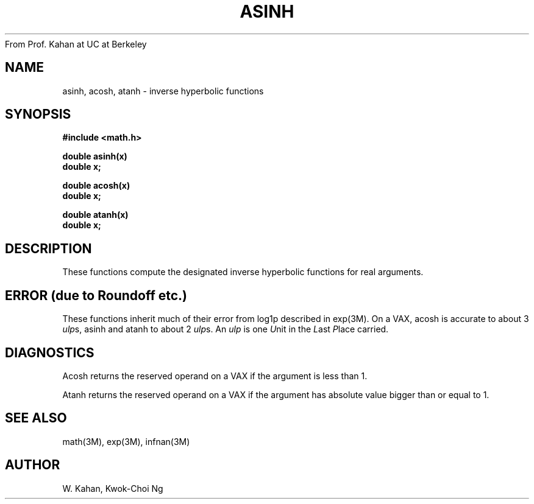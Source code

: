 From Prof. Kahan at UC at Berkeley
.\" Copyright (c) 1985 Regents of the University of California.
.\" All rights reserved.  The Berkeley software License Agreement
.\" specifies the terms and conditions for redistribution.
.\"
.\"	@(#)asinh.3	6.2 (Berkeley) %G%
.\"
.TH ASINH 3M  ""
.UC 6
.ds up \fIulp\fR
.SH NAME
asinh, acosh, atanh \- inverse hyperbolic functions
.SH SYNOPSIS
.nf
.B #include <math.h>
.PP
.B double asinh(x)
.B double x;
.PP
.B double acosh(x)
.B double x;
.PP
.B double atanh(x)
.B double x;
.fi
.SH DESCRIPTION
These functions compute the designated inverse hyperbolic functions for real
arguments.
.SH ERROR (due to Roundoff etc.)
These functions inherit much of their error from log1p described in
exp(3M).  On a VAX, acosh is accurate to about 3 \*(ups,
asinh and atanh to about 2 \*(ups.
An \*(up is one \fIU\fRnit in the \fIL\fRast \fIP\fRlace carried.
.SH DIAGNOSTICS
Acosh returns the reserved operand on a VAX if the argument is less than 1.
.PP
Atanh returns the reserved operand on a VAX if the argument has absolute
value bigger than or equal to 1.
.SH SEE ALSO
math(3M), exp(3M), infnan(3M)
.SH AUTHOR
W. Kahan, Kwok\-Choi Ng
